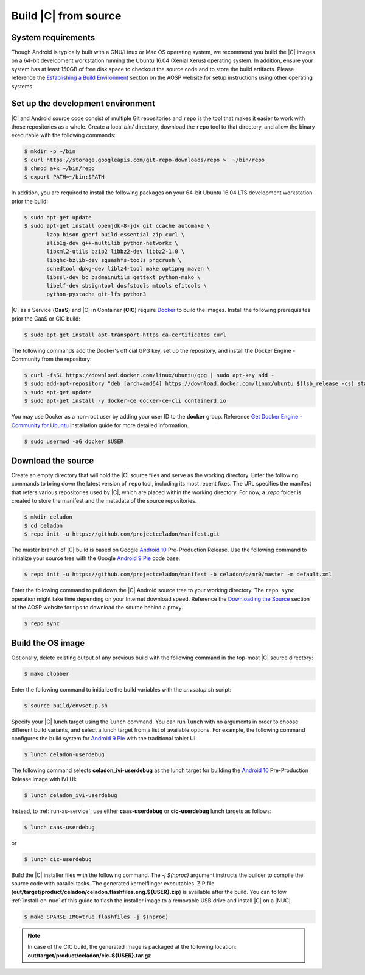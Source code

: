 .. _build-from-source:

Build |C| from source
=====================

System requirements
-------------------

Though Android is typically built with a GNU/Linux or Mac OS operating system, we recommend you build the |C| images on a 64-bit development workstation running the Ubuntu 16.04 (Xenial Xerus) operating system. In addition, ensure your system has at least 150GB of free disk space to checkout the source code and to store the build artifacts. Please reference the `Establishing a Build Environment <https://source.android.com/setup/build/initializing>`_ section on the AOSP website for setup instructions using other operating systems.

Set up the development environment
----------------------------------

|C| and Android source code consist of multiple Git repositories and ``repo`` is the tool that makes it easier to work with those repositories as a whole. Create a local *bin/* directory, download the ``repo`` tool to that directory, and allow the binary executable with the following commands:

.. code-block:: bash

    $ mkdir -p ~/bin
    $ curl https://storage.googleapis.com/git-repo-downloads/repo >  ~/bin/repo
    $ chmod a+x ~/bin/repo
    $ export PATH=~/bin:$PATH

In addition, you are required to install the following packages on your 64-bit Ubuntu 16.04 LTS development workstation prior the build:

.. code-block:: bash

    $ sudo apt-get update
    $ sudo apt-get install openjdk-8-jdk git ccache automake \
           lzop bison gperf build-essential zip curl \
           zlib1g-dev g++-multilib python-networkx \
           libxml2-utils bzip2 libbz2-dev libbz2-1.0 \
           libghc-bzlib-dev squashfs-tools pngcrush \
           schedtool dpkg-dev liblz4-tool make optipng maven \
           libssl-dev bc bsdmainutils gettext python-mako \
           libelf-dev sbsigntool dosfstools mtools efitools \
           python-pystache git-lfs python3

|C| as a Service (**CaaS**) and |C| in Container (**CIC**) require `Docker <https://www.docker.com/>`_ to build the images. Install the following prerequisites prior the CaaS or CIC build:

.. code-block:: bash

    $ sudo apt-get install apt-transport-https ca-certificates curl

The following commands add the Docker's official GPG key, set up the repository, and install the Docker Engine - Community from the repository:

.. code-block:: bash

    $ curl -fsSL https://download.docker.com/linux/ubuntu/gpg | sudo apt-key add -
    $ sudo add-apt-repository "deb [arch=amd64] https://download.docker.com/linux/ubuntu $(lsb_release -cs) stable"
    $ sudo apt-get update
    $ sudo apt-get install -y docker-ce docker-ce-cli containerd.io

You may use Docker as a non-root user by adding your user ID to the **docker** group. Reference `Get Docker Engine - Community for Ubuntu <https://docs.docker.com/install/linux/docker-ce/ubuntu/>`_ installation guide for more detailed information.

.. code-block:: bash

    $ sudo usermod -aG docker $USER

Download the source
-------------------

Create an empty directory that will hold the |C| source files and serve as the working directory. Enter the following commands to bring down the latest version of ``repo`` tool, including its most recent fixes. The URL specifies the manifest that refers various repositories used by |C|, which are placed within the working directory. For now, a *.repo* folder is created to store the manifest and the metadata of the source repositories.

.. code-block:: bash

    $ mkdir celadon
    $ cd celadon
    $ repo init -u https://github.com/projectceladon/manifest.git

The master branch of |C| build is based on Google `Android 10 <https://www.android.com/android-10/>`_ Pre-Production Release. Use the following command to initialize your source tree with the Google `Android 9 Pie <https://www.android.com/versions/pie-9-0/>`_ code base:

.. code-block:: bash

    $ repo init -u https://github.com/projectceladon/manifest -b celadon/p/mr0/master -m default.xml

Enter the following command to pull down the |C| Android source tree to your working directory. The ``repo sync`` operation might take time depending on your Internet download speed. Reference the `Downloading the Source <https://source.android.com/setup/build/downloading>`_ section of the AOSP website for tips to download the source behind a proxy.

.. code-block:: bash

    $ repo sync

.. _build-os-image:

Build the OS image
------------------

Optionally, delete existing output of any previous build with the following command in the top-most |C| source directory:

.. code-block:: bash

    $ make clobber

Enter the following command to initialize the build variables with the *envsetup.sh* script:

.. code-block:: bash

    $ source build/envsetup.sh

Specify your |C| lunch target using the ``lunch`` command. You can run ``lunch`` with no arguments in order to choose different build variants, and select a lunch target from a list of available options. For example, the following command configures the build system for `Android 9 Pie <https://www.android.com/versions/pie-9-0/>`_ with the traditional tablet UI:

.. code-block:: bash

    $ lunch celadon-userdebug

The following command selects **celadon_ivi-userdebug** as the lunch target for building the `Android 10 <https://www.android.com/android-10/>`_ Pre-Production Release image with IVI UI:

.. code-block:: bash

    $ lunch celadon_ivi-userdebug

Instead, to :ref:`run-as-service`, use either **caas-userdebug** or **cic-userdebug** lunch targets as follows:

.. code-block:: bash

    $ lunch caas-userdebug

or

.. code-block:: bash

    $ lunch cic-userdebug

Build the |C| installer files with the following command. The *-j $(nproc)* argument instructs the builder to compile the source code with parallel tasks. The generated kernelflinger executables .ZIP file (**out/target/product/celadon/celadon.flashfiles.eng.${USER}.zip**) is available after the build. You can follow :ref:`install-on-nuc` of this guide to flash the installer image to a removable USB drive and install |C| on a |NUC|.

.. code-block:: bash

    $ make SPARSE_IMG=true flashfiles -j $(nproc)

.. note::
    In case of the CIC build, the generated image is packaged at the following location:
    **out/target/product/celadon/cic-${USER}.tar.gz**
